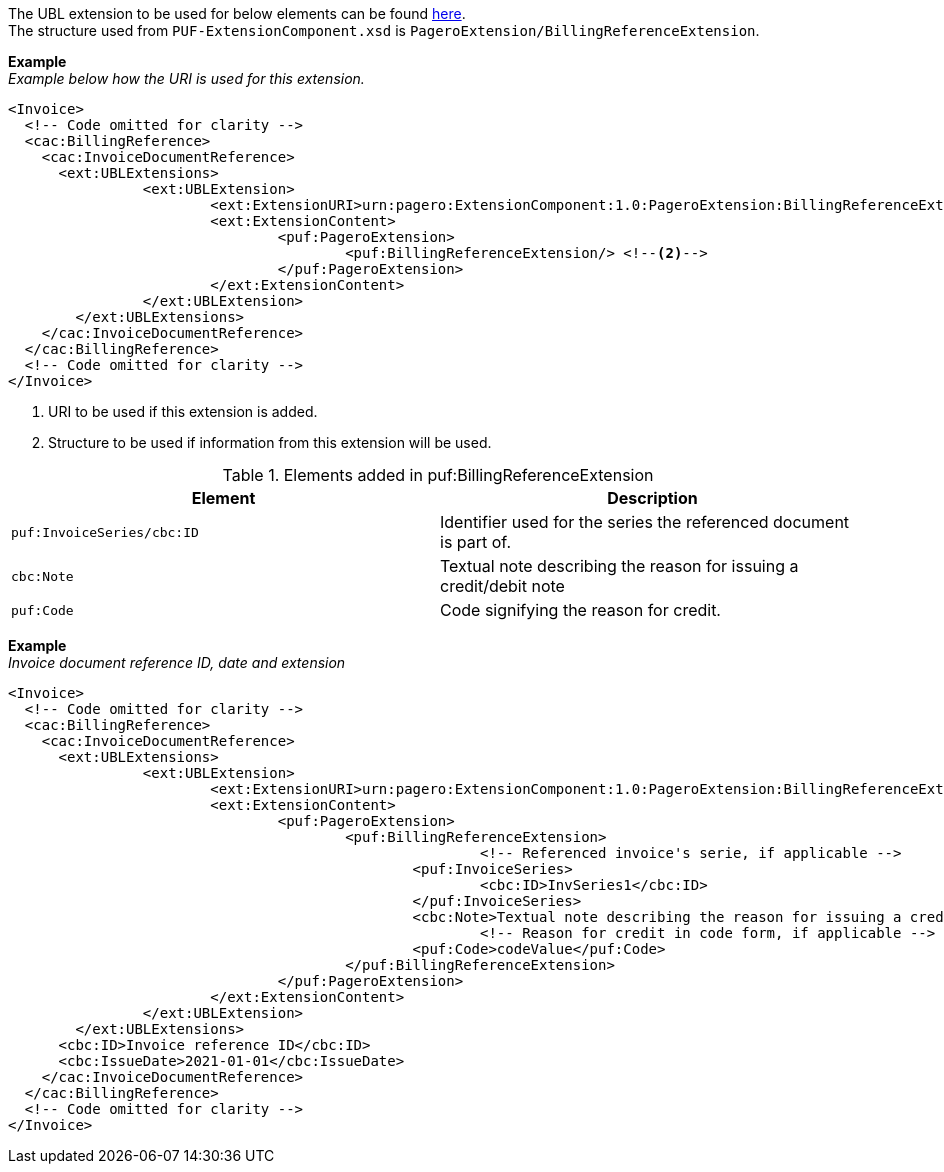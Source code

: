 The UBL extension to be used for below elements can be found <<_cacbillingreference, here>>. +
The structure used from `PUF-ExtensionComponent.xsd` is `PageroExtension/BillingReferenceExtension`.

*Example* +
_Example below how the URI is used for this extension._
[source,xml]
----
<Invoice>
  <!-- Code omitted for clarity -->
  <cac:BillingReference>
    <cac:InvoiceDocumentReference>
      <ext:UBLExtensions>
    		<ext:UBLExtension>
    			<ext:ExtensionURI>urn:pagero:ExtensionComponent:1.0:PageroExtension:BillingReferenceExtension</ext:ExtensionURI> <!--1-->
    			<ext:ExtensionContent>
    				<puf:PageroExtension>
    					<puf:BillingReferenceExtension/> <!--2-->
    				</puf:PageroExtension>
    			</ext:ExtensionContent>
    		</ext:UBLExtension>
    	</ext:UBLExtensions>
    </cac:InvoiceDocumentReference>
  </cac:BillingReference>
  <!-- Code omitted for clarity -->
</Invoice>
----
<1> URI to be used if this extension is added.
<2> Structure to be used if information from this extension will be used.

.Elements added in puf:BillingReferenceExtension
|===
|Element |Description

|`puf:InvoiceSeries/cbc:ID`
|Identifier used for the series the referenced document is part of. 

|`cbc:Note`
|Textual note describing the reason for issuing a credit/debit note

|`puf:Code`
|Code signifying the reason for credit.
|===

*Example* +
_Invoice document reference ID, date and extension_
[source,xml]
----
<Invoice>
  <!-- Code omitted for clarity -->
  <cac:BillingReference>
    <cac:InvoiceDocumentReference>
      <ext:UBLExtensions>
    		<ext:UBLExtension>
    			<ext:ExtensionURI>urn:pagero:ExtensionComponent:1.0:PageroExtension:BillingReferenceExtension</ext:ExtensionURI>
    			<ext:ExtensionContent>
    				<puf:PageroExtension>
    					<puf:BillingReferenceExtension>
							<!-- Referenced invoice's serie, if applicable -->
    						<puf:InvoiceSeries>
    							<cbc:ID>InvSeries1</cbc:ID>
    						</puf:InvoiceSeries>
    						<cbc:Note>Textual note describing the reason for issuing a credit/debit note</cbc:Note>
							<!-- Reason for credit in code form, if applicable -->
    						<puf:Code>codeValue</puf:Code>
    					</puf:BillingReferenceExtension>
    				</puf:PageroExtension>
    			</ext:ExtensionContent>
    		</ext:UBLExtension>
    	</ext:UBLExtensions>
      <cbc:ID>Invoice reference ID</cbc:ID>
      <cbc:IssueDate>2021-01-01</cbc:IssueDate>
    </cac:InvoiceDocumentReference>
  </cac:BillingReference>
  <!-- Code omitted for clarity -->
</Invoice>
----
